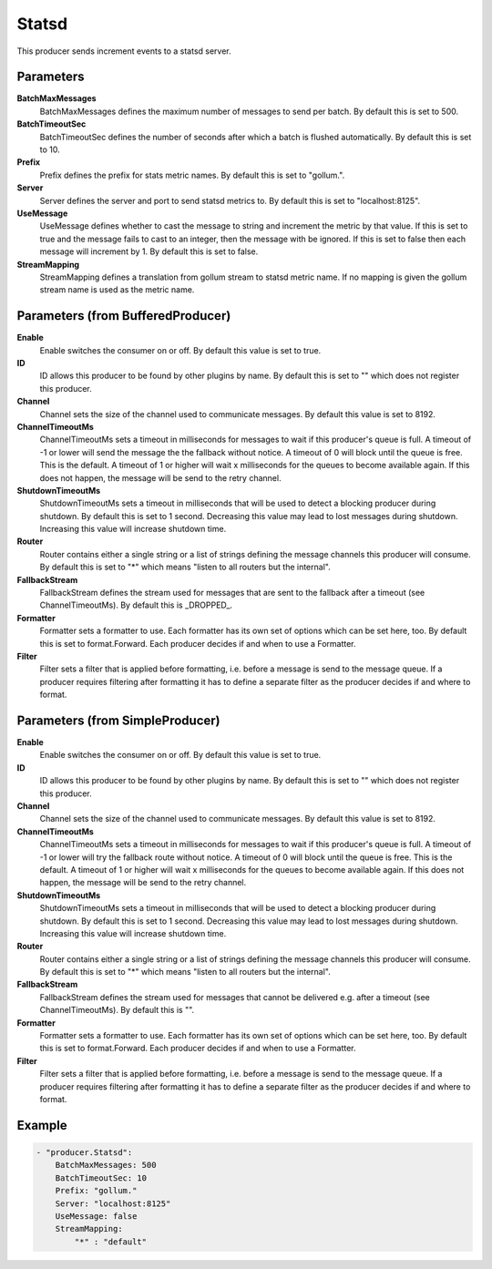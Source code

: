 .. Autogenerated by Gollum RST generator (docs/generator/*.go)

Statsd
======================================================================

This producer sends increment events to a statsd server.


Parameters
----------

**BatchMaxMessages**
  BatchMaxMessages defines the maximum number of messages to send per batch.
  By default this is set to 500.

**BatchTimeoutSec**
  BatchTimeoutSec defines the number of seconds after which a batch is flushed automatically.
  By default this is set to 10.

**Prefix**
  Prefix defines the prefix for stats metric names.
  By default this is set to "gollum.".

**Server**
  Server defines the server and port to send statsd metrics to.
  By default this is set to "localhost:8125".

**UseMessage**
  UseMessage defines whether to cast the message to string and increment the metric by that value.
  If this is set to true and the message fails to cast to an integer, then the message with be ignored.
  If this is set to false then each message will increment by 1.
  By default this is set to false.

**StreamMapping**
  StreamMapping defines a translation from gollum stream to statsd metric name.
  If no mapping is given the gollum stream name is used as the metric name.

Parameters (from BufferedProducer)
----------------------------------

**Enable**
  Enable switches the consumer on or off.
  By default this value is set to true.

**ID**
  ID allows this producer to be found by other plugins by name.
  By default this is set to "" which does not register this producer.

**Channel**
  Channel sets the size of the channel used to communicate messages.
  By default this value is set to 8192.

**ChannelTimeoutMs**
  ChannelTimeoutMs sets a timeout in milliseconds for messages to wait if this producer's queue is full.
  A timeout of -1 or lower will send the message the the fallback without notice.
  A timeout of 0 will block until the queue is free.
  This is the default.
  A timeout of 1 or higher will wait x milliseconds for the queues to become available again.
  If this does not happen, the message will be send to the retry channel.

**ShutdownTimeoutMs**
  ShutdownTimeoutMs sets a timeout in milliseconds that will be used to detect a blocking producer during shutdown.
  By default this is set to 1 second.
  Decreasing this value may lead to lost messages during shutdown.
  Increasing this value will increase shutdown time.

**Router**
  Router contains either a single string or a list of strings defining the message channels this producer will consume.
  By default this is set to "*" which means "listen to all routers but the internal".

**FallbackStream**
  FallbackStream defines the stream used for messages that are sent to the fallback after a timeout (see ChannelTimeoutMs).
  By default this is _DROPPED_.

**Formatter**
  Formatter sets a formatter to use.
  Each formatter has its own set of options which can be set here, too.
  By default this is set to format.Forward.
  Each producer decides if and when to use a Formatter.

**Filter**
  Filter sets a filter that is applied before formatting, i.e. before a message is send to the message queue.
  If a producer requires filtering after formatting it has to define a separate filter as the producer decides if and where to format.

Parameters (from SimpleProducer)
--------------------------------

**Enable**
  Enable switches the consumer on or off.
  By default this value is set to true.

**ID**
  ID allows this producer to be found by other plugins by name.
  By default this is set to "" which does not register this producer.

**Channel**
  Channel sets the size of the channel used to communicate messages.
  By default this value is set to 8192.

**ChannelTimeoutMs**
  ChannelTimeoutMs sets a timeout in milliseconds for messages to wait if this producer's queue is full.
  A timeout of -1 or lower will try the fallback route without notice.
  A timeout of 0 will block until the queue is free.
  This is the default.
  A timeout of 1 or higher will wait x milliseconds for the queues to become available again.
  If this does not happen, the message will be send to the retry channel.

**ShutdownTimeoutMs**
  ShutdownTimeoutMs sets a timeout in milliseconds that will be used to detect a blocking producer during shutdown.
  By default this is set to 1 second.
  Decreasing this value may lead to lost messages during shutdown.
  Increasing this value will increase shutdown time.

**Router**
  Router contains either a single string or a list of strings defining the message channels this producer will consume.
  By default this is set to "*" which means "listen to all routers but the internal".

**FallbackStream**
  FallbackStream defines the stream used for messages that cannot be delivered e.g. after a timeout (see ChannelTimeoutMs).
  By default this is "".

**Formatter**
  Formatter sets a formatter to use.
  Each formatter has its own set of options which can be set here, too.
  By default this is set to format.Forward.
  Each producer decides if and when to use a Formatter.

**Filter**
  Filter sets a filter that is applied before formatting, i.e. before a message is send to the message queue.
  If a producer requires filtering after formatting it has to define a separate filter as the producer decides if and where to format.

Example
-------

.. code-block:: yaml

	- "producer.Statsd":
	    BatchMaxMessages: 500
	    BatchTimeoutSec: 10
	    Prefix: "gollum."
	    Server: "localhost:8125"
	    UseMessage: false
	    StreamMapping:
	        "*" : "default"


